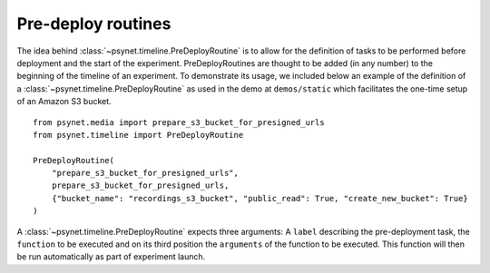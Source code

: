 .. _pre_deploy_routines:

===================
Pre-deploy routines
===================

The idea behind :class:`~psynet.timeline.PreDeployRoutine` is to allow for the definition of tasks to be performed before deployment and the start of the experiment. PreDeployRoutines are thought to be added (in any number) to the beginning of the timeline of an experiment. To demonstrate its usage, we included below an example of the definition of a :class:`~psynet.timeline.PreDeployRoutine`
as used in the demo at ``demos/static`` which facilitates the one-time setup of an Amazon S3 bucket.

::

  from psynet.media import prepare_s3_bucket_for_presigned_urls
  from psynet.timeline import PreDeployRoutine

  PreDeployRoutine(
      "prepare_s3_bucket_for_presigned_urls",
      prepare_s3_bucket_for_presigned_urls,
      {"bucket_name": "recordings_s3_bucket", "public_read": True, "create_new_bucket": True}
  )

A :class:`~psynet.timeline.PreDeployRoutine` expects three arguments: A ``label`` describing the pre-deployment task, the ``function`` to be executed and on its third position the ``arguments`` of the function to be executed. This function will then be run automatically as part of experiment launch.

